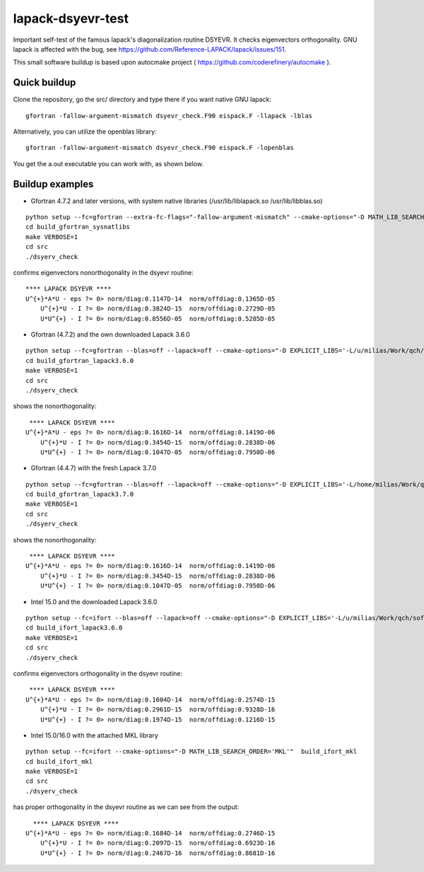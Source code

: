 ==================
lapack-dsyevr-test
==================

Important self-test of the famous lapack's diagonalization routine DSYEVR. It checks eigenvectors orthogonality. GNU lapack is affected with the bug, see https://github.com/Reference-LAPACK/lapack/issues/151. 

This small software buildup is based upon autocmake project ( https://github.com/coderefinery/autocmake ).

Quick buildup
-------------

Clone the repository, go the src/ directory and type there if you want native GNU lapack:

::

 gfortran -fallow-argument-mismatch dsyevr_check.F90 eispack.F -llapack -lblas

Alternatively, you can utilize the openblas library:

::

 gfortran -fallow-argument-mismatch dsyevr_check.F90 eispack.F -lopenblas

You get the a.out executable you can work with, as shown below.


Buildup examples 
----------------

- Gfortran 4.7.2 and later versions, with system native libraries (/usr/lib/liblapack.so /usr/lib/libblas.so)

::

 python setup --fc=gfortran --extra-fc-flags="-fallow-argument-mismatch" --cmake-options="-D MATH_LIB_SEARCH_ORDER='SYSTEM_NATIVE'"  build_gfortran_sysnatlibs
 cd build_gfortran_sysnatlibs
 make VERBOSE=1
 cd src
 ./dsyerv_check

confirms eigenvectors nonorthogonality in the dsyevr routine:

::

 **** LAPACK DSYEVR ****
 U^{+}*A*U - eps ?= 0> norm/diag:0.1147D-14  norm/offdiag:0.1365D-05
     U^{+}*U - I ?= 0> norm/diag:0.3824D-15  norm/offdiag:0.2729D-05
     U*U^{+} - I ?= 0> norm/diag:0.8556D-05  norm/offdiag:0.5285D-05


- Gfortran (4.7.2) and the own downloaded Lapack 3.6.0

::
 
 python setup --fc=gfortran --blas=off --lapack=off --cmake-options="-D EXPLICIT_LIBS='-L/u/milias/Work/qch/software/lapack/lapack-3.6.0/build/lib -llapack -lblas'"  build_gfortran_lapack3.6.0
 cd build_gfortran_lapack3.6.0
 make VERBOSE=1
 cd src
 ./dsyerv_check


shows the nonorthogonality:

::

  **** LAPACK DSYEVR ****
 U^{+}*A*U - eps ?= 0> norm/diag:0.1616D-14  norm/offdiag:0.1419D-06
     U^{+}*U - I ?= 0> norm/diag:0.3454D-15  norm/offdiag:0.2838D-06
     U*U^{+} - I ?= 0> norm/diag:0.1047D-05  norm/offdiag:0.7950D-06


- Gfortran (4.4.7) with the fresh Lapack 3.7.0

::

 python setup --fc=gfortran --blas=off --lapack=off --cmake-options="-D EXPLICIT_LIBS='-L/home/milias/Work/qch/software/smaller_software_projects/lapack-dsyevr-test/lapack-3.7.0/build/lib  -llapack -lblas'"  build_gfortran_lapack3.7.0
 cd build_gfortran_lapack3.7.0
 make VERBOSE=1
 cd src
 ./dsyerv_check

shows the nonorthogonality:

::

  **** LAPACK DSYEVR ****
 U^{+}*A*U - eps ?= 0> norm/diag:0.1616D-14  norm/offdiag:0.1419D-06
     U^{+}*U - I ?= 0> norm/diag:0.3454D-15  norm/offdiag:0.2838D-06
     U*U^{+} - I ?= 0> norm/diag:0.1047D-05  norm/offdiag:0.7950D-06


- Intel 15.0 and the downloaded Lapack 3.6.0

::

 python setup --fc=ifort --blas=off --lapack=off --cmake-options="-D EXPLICIT_LIBS='-L/u/milias/Work/qch/software/lapack/lapack-3.6.0/build/lib -llapack -lblas -lgfortran'"  build_ifort_lapack3.6.0
 cd build_ifort_lapack3.6.0
 make VERBOSE=1
 cd src
 ./dsyerv_check

confirms eigenvectors orthogonality in the dsyevr routine:

::

  **** LAPACK DSYEVR ****
 U^{+}*A*U - eps ?= 0> norm/diag:0.1604D-14  norm/offdiag:0.2574D-15
     U^{+}*U - I ?= 0> norm/diag:0.2961D-15  norm/offdiag:0.9328D-16
     U*U^{+} - I ?= 0> norm/diag:0.1974D-15  norm/offdiag:0.1216D-15


- Intel 15.0/16.0 with the attached MKL library

::

 python setup --fc=ifort --cmake-options="-D MATH_LIB_SEARCH_ORDER='MKL'"  build_ifort_mkl
 cd build_ifort_mkl
 make VERBOSE=1
 cd src
 ./dsyerv_check

has proper orthogonality in the dsyevr routine as we can see from the output:

::
 
   **** LAPACK DSYEVR ****
 U^{+}*A*U - eps ?= 0> norm/diag:0.1684D-14  norm/offdiag:0.2746D-15
     U^{+}*U - I ?= 0> norm/diag:0.2097D-15  norm/offdiag:0.6923D-16
     U*U^{+} - I ?= 0> norm/diag:0.2467D-16  norm/offdiag:0.8681D-16

